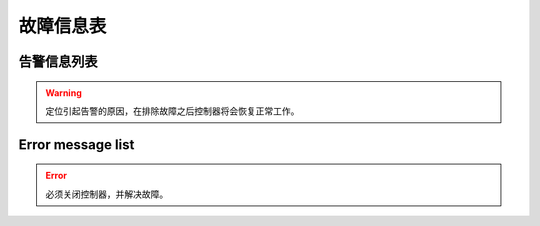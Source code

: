 .. _troubleshooting:

==========
故障信息表
==========

告警信息列表
============

.. warning:: 
   定位引起告警的原因，在排除故障之后控制器将会恢复正常工作。

.. dropdown:: 1 
   :animate: fade-in-slide-down
   :open:

   -Level  警告
   -Description  调速器警告  
   -Solution
     | 开机时调速器必须在 :term:`POSITION 0` ；
     | 如果使用的是站立式三踏板而非原装调速器，调速器类型要正确设置；
     | 调速器本身有问题，更换调速器.

.. dropdown:: 2 
   :animate: fade-in-slide-down
   :open:

   -Level  警告
   -Description  倾倒开关警告
   -Solution  
     | 机头被翻起，等待机头被正常放置后，警告将自动解除； 
     | 检查机头倾倒开关的信号是否异常。  

.. dropdown:: 3 
   :animate: fade-in-slide-down
   :open:

   -Level  警告
   -Description  热键1触发警告
   -Solution  
     | 开机时不允许按压热键；
     | 检查热键的信号是否异常。

.. dropdown:: 4 
   :animate: fade-in-slide-down
   :open:

   -Level  警告
   -Description  热键2触发警告
   -Solution       
     | 开机时不允许按压热键；
     | 检查热键的信号是否异常。

.. dropdown:: 5 
   :animate: fade-in-slide-down
   :open:

   -Level  警告
   -Description  底线余量警告
   -Solution  
     | 底线计数器功能激活时，底线余量为0时出现的警告，更换新的锁芯后进行重置操作可以清除报警。

.. dropdown:: 6 
   :animate: fade-in-slide-down
   :open:

   -Level  警告
   -Description   面线短线警告
   -Solution  
     | 面线检测功能激活时，面线发生断裂时报警，重新接好面线；
     | 检查热键的信号是否异常。

.. dropdown:: 7 
   :animate: fade-in-slide-down
   :open:

   -Level  警告
   -Description  保养提醒
   -Solution  
     | 保养计数器功能激活时，待保养针数为0出现的警告，机器例行保养后进行重置操作可以清除报警。

.. dropdown:: 8 
   :animate: fade-in-slide-down
   :open:

   -Level  警告
   -Description  护眼板未归位
   -Solution
     | 护眼板应该被推至正确的位置；
     | 检查护眼板的信号是否异常。

.. dropdown:: 9 
   :animate: fade-in-slide-down
   :open:

   -Level  警告
   -Description  旋梭盖板被推开
   -Solution
     | 闭合旋梭盖板；
     | 检查旋梭盖板的信号是否异常。

.. dropdown:: 10 
   :animate: fade-in-slide-down
   :open:

   -Level  警告
   -Description  润滑油位警告
   -Solution  
     | 增加润滑油至正常油位；
     | 检查油位传感器的信号是否异常。

Error message list
==================

.. error::
  必须关闭控制器，并解决故障。

.. dropdown:: 101 
   :animate: fade-in-slide-down
   :open:

   -Level  报错
   -Description  交流电压过高
   -Solution
     | 测量交流输入电压;
     | 控制器电压检测电路有问题，可以更换控制器后查看报错是否消失。

.. dropdown:: 103 
   :animate: fade-in-slide-down
   :open:

   -Level  报错
   -Description  母线电压过高
   -Solution
     | 检查泄放电路，可以更换泄放电阻可否解决；
     | 控制器电压检测电路有问题，可以更换控制器后查看报错是否消失。

.. dropdown:: 106 
   :animate: fade-in-slide-down
   :open:

   -Level  报错
   -Description  电机电流过载
   -Solution
     | 检查电机码盘线束连接是否牢靠；
     | 确认 :term:`机头识别码` 是否被正确设置；
     | 硬件故障，更换控制器后查看报错是否消失。

.. dropdown:: 107 
   :animate: fade-in-slide-down
   :open:

   -Level  报错
   -Description  过载，电机持续低速
   -Solution
     | 主轴堵转，负载过大；
     | 缝料过厚。

.. dropdown:: 108 
   :animate: fade-in-slide-down
   :open:

   -Level  报错
   -Description  过载，电机相电流过大
   -Solution
     | 主轴堵转，负载过大；
     | 缝料过厚。

.. dropdown:: 109 
   :animate: fade-in-slide-down
   :open:

   -Level  报错
   -Description  电机启动失败
   -Solution
     | 从缝料较薄的地方重新启动电机；
     | 主轴堵转，负载过大；
     | 缝料过厚。

.. dropdown:: 110
   :animate: fade-in-slide-down
   :open:

   -Level  报错
   -Description  电机同步信号长时检测不到
   -Solution
     | 检查电机同步信号；
     | 主轴堵转，负载过大；
     | 缝料过厚。

.. dropdown:: 111
   :animate: fade-in-slide-down
   :open:

   -Level  报错
   -Description  电机UVW信号异常
   -Solution
     | 检查UVW信号，检查码盘线束连接；
     | 更换电机码盘。

.. dropdown:: 112
   :animate: fade-in-slide-down
   :open:

   -Level  报错
   -Description  电机启动后检测不到同步信号  
   -Solution
     | 检查电机同步信号，检查码盘线束连接；
     | 更换电机码盘。

.. dropdown:: 113
   :animate: fade-in-slide-down
   :open:

   -Level  报错
   -Description  电磁铁（铁）过流
   -Solution
     | 检查电磁铁（阀）连接是否有接错；
     | 更换控制箱或者电磁铁（阀）。
     
.. dropdown:: 114
   :animate: fade-in-slide-down
   :open:

   -Level  报错
   -Description  电角度值异常
   -Solution
     | 检查电机同步信号，检查码盘线束连接；
     | 检查电机UVW信号。

.. dropdown:: 126
   :animate: fade-in-slide-down
   :open:

   -Level  报错
   -Description  控制箱和操作盒之间参数同步失败
   -Solution
     | 检查操作盒线束连接；
     | 重启控制器。

.. dropdown:: 127
   :animate: fade-in-slide-down
   :open:

   -Level  报错
   -Description  操作盒断联
   -Solution  插好操作盒线束之后重启控制器。

.. dropdown:: 128
   :animate: fade-in-slide-down
   :open:

   -Level  报错
   -Description  控制箱和操作盒之间参数校验失败
   -Solution
     | 插好操作盒线束之后重启控制器。


.. dropdown:: 129
   :animate: fade-in-slide-down
   :open:

   -Level  报错
   -Description  步进电机通讯失败
   -Solution
     | 重启控制器；
     | 检查连接线束。

.. dropdown:: 130
   :animate: fade-in-slide-down
   :open:

   -Level  报错
   -Description  控制箱和操作盒之间参数版本不匹配
   -Solution  
     | 升级控制器和操作盒的软件版本不匹配，重新升级两者的软件。

.. dropdown:: 191
   :animate: fade-in-slide-down
   :open:

   -Level  报错
   -Description  控制器应用程序不完整
   -Solution  升级控制器软件。

.. dropdown:: 192
   :animate: fade-in-slide-down
   :open:

   -Level  报错
   -Description  控制器升级文件数据错误: 数据页数
   -Solution  重新拷贝升级文件，之后重启升级过程。

.. dropdown:: 193
   :animate: fade-in-slide-down
   :open:

   -Level  报错
   -Description  控制器升级文件数据错误: 校验失败
   -Solution  重新拷贝升级文件，之后重启升级过程。

.. dropdown:: 194
   :animate: fade-in-slide-down
   :open:

   -Level  报错
   -Description  控制器升级文件数据错误: 数据大小
   -Solution  重新拷贝升级文件，之后重启升级过程。

.. dropdown:: 195
   :animate: fade-in-slide-down
   :open:

   -Level  报错
   -Description  控制器升级文件数据错误: 起始地址
   -Solution  重新拷贝升级文件，之后重启升级过程。

.. dropdown:: 196
   :animate: fade-in-slide-down
   :open:

   -Level  报错
   -Description  控制器升级文件数据错误: 文件和产品型号不符
   -Solution  重新拷贝升级文件，之后重启升级过程。

.. dropdown:: 197
   :animate: fade-in-slide-down
   :open:

   -Level  报错
   -Description  控制器升级文件不存在
   -Solution  重新拷贝升级文件，之后重启升级过程。

.. dropdown:: 198
   :animate: fade-in-slide-down
   :open:

   -Level  报错
   -Description  控制器升级过程中数据传输超时
   -Solution  检查操作盒连接线束，之后重启升级过程。

.. dropdown:: 199
   :animate: fade-in-slide-down
   :open:

   -Level  报错
   -Description  USB设备检测不到
   -Solution  重新插拔下U盘并且重启升级过程。

.. dropdown:: 181
   :animate: fade-in-slide-down
   :open:

   -Level  报错
   -Description  操作盒应用程序不完整
   -Solution  重新升级操作盒软件。

.. dropdown:: 182
   :animate: fade-in-slide-down
   :open:

   -Level  报错
   -Description  操作盒升级文件数据错误: 数据页数
   -Solution  重新拷贝升级文件，之后重启升级过程。

.. dropdown:: 183
   :animate: fade-in-slide-down
   :open:

   -Level  报错
   -Description  操作盒升级文件数据错误: 校验失败
   -Solution  重新拷贝升级文件，之后重启升级过程。

.. dropdown:: 184
   :animate: fade-in-slide-down
   :open:

   -Level  报错
   -Description  操作盒升级文件数据错误: 数据大小
   -Solution  重新拷贝升级文件，之后重启升级过程。

.. dropdown:: 185
   :animate: fade-in-slide-down
   :open:

   -Level  报错
   -Description  操作盒升级文件数据错误: 起始地址
   -Solution  重新拷贝升级文件，之后重启升级过程。

.. dropdown:: 186
   :animate: fade-in-slide-down
   :open:

   -Level  报错
   -Description  操作盒升级文件数据错误: 文件和产品型号不符
   -Solution  重新拷贝升级文件，之后重启升级过程。

.. dropdown:: 187
   :animate: fade-in-slide-down
   :open:

   -Level  报错
   -Description  操作盒升级文件不存在
   -Solution  重新拷贝升级文件，之后重启升级过程。

.. dropdown:: 188
   :animate: fade-in-slide-down
   :open:

   -Level  报错
   -Description  操作盒升级过程中数据传输超时
   -Solution  检查操作盒连接线束，之后重启升级过程。

.. dropdown:: 189
   :animate: fade-in-slide-down
   :open:

   -Level  报错
   -Description  USB设备检测不到
   -Solution  重新插拔下U盘并且重启升级过程。
